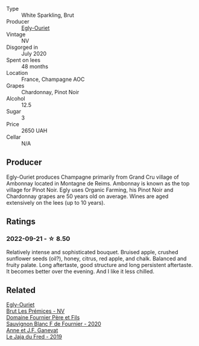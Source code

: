 #+attr_html: :class wine-main-image
[[file:/images/f0/ca7444-7d73-4df6-a42b-9368a4f9f32e/2021-12-27-18-35-57-8A00A13D-100B-469D-A773-A350D24F31C5-1-105-c@512.webp]]

- Type :: White Sparkling, Brut
- Producer :: [[barberry:/producers/c889ae32-a1bc-444e-8aef-16826b33a2e4][Egly-Ouriet]]
- Vintage :: NV
- Disgorged in :: July 2020
- Spent on lees :: 48 months
- Location :: France, Champagne AOC
- Grapes :: Chardonnay, Pinot Noir
- Alcohol :: 12.5
- Sugar :: 3
- Price :: 2650 UAH
- Cellar :: N/A

** Producer

Egly-Ouriet produces Champagne primarily from Grand Cru village of Ambonnay located in Montagne de Reims. Ambonnay is known as the top village for Pinot Noir. Egly uses Organic Farming, his Pinot Noir and Chardonnay grapes are 50 years old on average. Wines are aged extensively on the lees (up to 10 years).

** Ratings

*** 2022-09-21 - ☆ 8.50

Relatively intense and sophisticated bouquet. Bruised apple, crushed sunflower seeds (oil?), honey, citrus, red apple, and chalk. Balanced and fruity palate. Long aftertaste, good structure and long persistent aftertaste. It becomes better over the evening. And I like it less chilled.

** Related

#+begin_export html
<div class="flex-container">
  <a class="flex-item flex-item-left" href="/wines/f6970285-56be-4249-bd4e-e10357691111.html">
    <img class="flex-bottle" src="/images/unknown-wine.webp"></img>
    <section class="h">Egly-Ouriet</section>
    <section class="h text-bolder">Brut Les Prémices - NV</section>
  </a>

  <a class="flex-item flex-item-right" href="/wines/2aadc892-b821-41fe-8c6a-162ac048b34d.html">
    <img class="flex-bottle" src="/images/2a/adc892-b821-41fe-8c6a-162ac048b34d/2022-08-29-16-46-08-4CE5C5A5-2BE9-4895-8926-7D91D413378E-1-105-c@512.webp"></img>
    <section class="h">Domaine Fournier Père et Fils</section>
    <section class="h text-bolder">Sauvignon Blanc F de Fournier - 2020</section>
  </a>

  <a class="flex-item flex-item-left" href="/wines/b812f67d-dfa6-4037-b6eb-dc0144b59001.html">
    <img class="flex-bottle" src="/images/b8/12f67d-dfa6-4037-b6eb-dc0144b59001/2021-11-14-12-48-31-E133C6CD-F27F-4D54-85EC-C3676D4E9666-1-105-c@512.webp"></img>
    <section class="h">Anne et J.F. Ganevat</section>
    <section class="h text-bolder">Le Jaja du Fred - 2019</section>
  </a>

</div>
#+end_export
